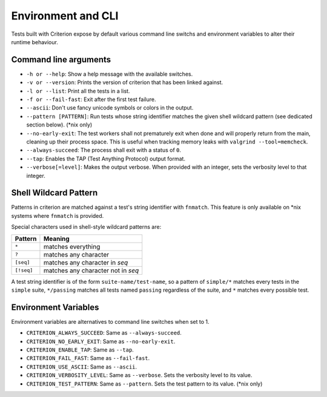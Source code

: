 Environment and CLI
===================

Tests built with Criterion expose by default various command line switchs
and environment variables to alter their runtime behaviour.

Command line arguments
----------------------

* ``-h or --help``: Show a help message with the available switches.
* ``-v or --version``: Prints the version of criterion that has been
  linked against.
* ``-l or --list``: Print all the tests in a list.
* ``-f or --fail-fast``: Exit after the first test failure.
* ``--ascii``: Don't use fancy unicode symbols or colors in the output.
* ``--pattern [PATTERN]``: Run tests whose string identifier matches
  the given shell wildcard pattern (see dedicated section below). (\*nix only)
* ``--no-early-exit``: The test workers shall not prematurely exit when done and
  will properly return from the main, cleaning up their process space.
  This is useful when tracking memory leaks with ``valgrind --tool=memcheck``.
* ``--always-succeed``: The process shall exit with a status of ``0``.
* ``--tap``: Enables the TAP (Test Anything Protocol) output format.
* ``--verbose[=level]``: Makes the output verbose. When provided with an integer,
  sets the verbosity level to that integer.

Shell Wildcard Pattern
----------------------

Patterns in criterion are matched against a test's string identifier with
``fnmatch``. This feature is only available on \*nix systems where ``fnmatch``
is provided.

Special characters used in shell-style wildcard patterns are:

=========== ===================================
Pattern     Meaning
=========== ===================================
``*``       matches everything
----------- -----------------------------------
``?``       matches any character
----------- -----------------------------------
``[seq]``   matches any character in *seq*
----------- -----------------------------------
``[!seq]``  matches any character not in *seq*
=========== ===================================

A test string identifier is of the form ``suite-name/test-name``, so a pattern
of ``simple/*`` matches every tests in the ``simple`` suite, ``*/passing``
matches all tests named ``passing`` regardless of the suite, and ``*`` matches
every possible test.

Environment Variables
---------------------

Environment variables are alternatives to command line switches when set to 1.

* ``CRITERION_ALWAYS_SUCCEED``:  Same as ``--always-succeed``.
* ``CRITERION_NO_EARLY_EXIT``:   Same as ``--no-early-exit``.
* ``CRITERION_ENABLE_TAP``:      Same as ``--tap``.
* ``CRITERION_FAIL_FAST``:       Same as ``--fail-fast``.
* ``CRITERION_USE_ASCII``:       Same as ``--ascii``.
* ``CRITERION_VERBOSITY_LEVEL``: Same as ``--verbose``. Sets the verbosity level
  to its value.
* ``CRITERION_TEST_PATTERN``:    Same as ``--pattern``. Sets the test pattern
  to its value. (\*nix only)
